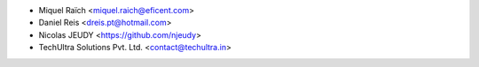 * Miquel Raïch <miquel.raich@eficent.com>
* Daniel Reis <dreis.pt@hotmail.com>
* Nicolas JEUDY <https://github.com/njeudy>
* TechUltra Solutions Pvt. Ltd. <contact@techultra.in>
